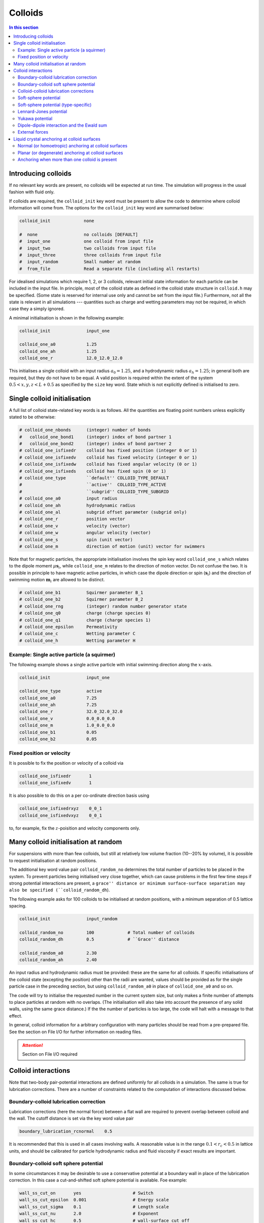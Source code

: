 
Colloids
--------

.. contents:: In this section
   :depth: 2
   :local:
   :backlinks: none

Introducing colloids
^^^^^^^^^^^^^^^^^^^^

If no relevant key words are present, no colloids will be
expected at run time. The simulation will progress in the
usual fashion with fluid only.

If colloids are required, the ``colloid_init``
key word must be present to allow the code to determine where
colloid information will come from. The options for the
``colloid_init`` key word are summarised below:

.. code-block:: none

  colloid_init             none
  
  #  none                  no colloids [DEFAULT]
  #  input_one             one colloid from input file
  #  input_two             two colloids from input file
  #  input_three           three colloids from input file
  #  input_random          Small number at random
  #  from_file             Read a separate file (including all restarts)

For idealised simulations which require 1, 2, or 3 colloids, relevant
initial state information 
for each particle can be included in the input file. In principle, most
of the colloid state as defined in the colloid
state structure in ``colloid.h`` may be specified. (Some state is
reserved for internal use only and cannot be set from the input file.)
Furthermore, not all the state is relevant in all simulations ---
quantities such as charge and wetting parameters may not be required,
in which case they a simply ignored.

A minimal initialisation is shown in the following example:

.. code-block:: none

  colloid_init              input_one
  
  colloid_one_a0            1.25
  colloid_one_ah            1.25
  colloid_one_r             12.0_12.0_12.0

This initialises a single colloid with an input radius :math:`a_0=1.25`,
and a hydrodynamic radius :math:`a_h=1.25`; in general both are required,
but they do not have to be equal.
A valid position is required within the extent of the system
:math:`0.5 < x,y,z < L + 0.5` as specified by the ``size`` key word.
State which is not explicitly defined is initialised to zero.


Single colloid initialisation
^^^^^^^^^^^^^^^^^^^^^^^^^^^^^

A full list of colloid state-related key words is as follows. All
the quantities are floating point numbers unless explicitly stated
to be otherwise:

.. code-block:: none

  # colloid_one_nbonds      (integer) number of bonds
  #   colloid_one_bond1     (integer) index of bond partner 1
  #   colloid_one_bond2     (integer) index of bond partner 2
  # colloid_one_isfixedr    colloid has fixed position (integer 0 or 1)
  # colloid_one_isfixedv    colloid has fixed velocity (integer 0 or 1)
  # colloid_one_isfixedw    colloid has fixed angular velocity (0 or 1)
  # colloid_one_isfixeds    colloid has fixed spin (0 or 1)
  # colloid_one_type        ``default'' COLLOID_TYPE_DEFAULT
  #                         ``active''  COLLOID_TYPE_ACTIVE
  #                         ``subgrid'' COLLOID_TYPE_SUBGRID
  # colloid_one_a0          input radius
  # colloid_one_ah          hydrodynamic radius
  # colloid_one_al          subgrid offset parameter (subgrid only)
  # colloid_one_r           position vector
  # colloid_one_v           velocity (vector)
  # colloid_one_w           angular velocity (vector)
  # colloid_one_s           spin (unit vector)
  # colloid_one_m           direction of motion (unit) vector for swimmers 

Note that for magnetic particles, the appropriate initialisation involves
the spin key word ``colloid_one_s`` which relates to the dipole
moment :math:`\mu \mathbf{s}_i`, while ``colloid_one_m`` relates to the
direction of motion vector. Do not confuse the two.
It is possible in principle to have magnetic active particles,
in which case the dipole direction or spin (:math:`\mathbf{s}_i`) and the
direction of swimming motion :math:`\mathbf{m}_i` are allowed to be distinct. 

.. code-block:: none

  # colloid_one_b1          Squirmer parameter B_1
  # colloid_one_b2          Squirmer parameter B_2
  # colloid_one_rng         (integer) random number generator state
  # colloid_one_q0          charge (charge species 0)
  # colloid_one_q1          charge (charge species 1)
  # colloid_one_epsilon     Permeativity
  # colloid_one_c           Wetting parameter C
  # colloid_one_h           Wetting parameter H


Example: Single active particle (a squirmer)
""""""""""""""""""""""""""""""""""""""""""""

The following example shows a single active particle with initial
swimming direction along the :math:`x`-axis.

.. code-block:: none

  colloid_init              input_one

  colloid_one_type          active
  colloid_one_a0            7.25
  colloid_one_ah            7.25
  colloid_one_r             32.0_32.0_32.0
  colloid_one_v             0.0_0.0_0.0
  colloid_one_m             1.0_0.0_0.0
  colloid_one_b1            0.05
  colloid_one_b2            0.05

Fixed position or velocity
""""""""""""""""""""""""""

It is possible to fix the position or velocity of a colloid via

.. code-block:: none

  colloid_one_isfixedr       1
  colloid_one_isfixedv       1

It is also possible to do this on a per co-ordinate direction basis
using

.. code-block:: none

  colloid_one_isfixedrxyz    0_0_1
  colloid_one_isfixedvxyz    0_0_1

to, for example, fix the :math:`z`-poisition and velocity components only.

Many colloid initialisation at random
^^^^^^^^^^^^^^^^^^^^^^^^^^^^^^^^^^^^^

For suspensions with more than few colloids, but still at
relatively low volume fraction (10--20% by volume), it is
possible to request initialisation at random positions.

The additional key word value pair ``colloid_random_no``
determines the total number of particles to be placed in
the system. To prevent particles being initialised very
close together, which can cause problems in the first few
time steps if strong potential interactions are present,
a ``grace'' distance or minimum surface-surface separation
may also be specified (``colloid_random_dh``).

The following example asks for 100 colloids to be initialised
at random positions, with a minimum separation of 0.5 lattice
spacing.

.. code-block:: none

  colloid_init              input_random

  colloid_random_no         100             # Total number of colloids
  colloid_random_dh         0.5             # ``Grace'' distance

  colloid_random_a0         2.30
  colloid_random_ah         2.40

An input radius and hydrodynamic radius must be provided: these
are the same for all colloids.
If specific initialisations of the colloid state (excepting the
position) other than the radii are wanted, values should be provided
as for the single particle case in the preceding section, but using
``colloid_random_a0`` in place of ``colloid_one_a0`` and so on.

The code will try to initialise the requested number in the current
system size, but only makes a finite number of attempts to place
particles at random with no overlaps. (The initialisation will also
take into account the presence of any solid walls, using the same
grace distance.) If the the number of particles is too large, the
code will halt with a message to that effect.

In general, colloid information for a arbitrary configuration with many
particles should be read from a pre-prepared file. See the section on
File I/O for further information on reading files.

.. attention::

  Section on File I/O required

Colloid interactions
^^^^^^^^^^^^^^^^^^^^

Note that two-body pair-potential interactions are defined uniformly for
all colloids in a simulation. The same is true for lubrication corrections.
There are a number of constraints related to the computation of
interactions discussed below.

Boundary-colloid lubrication correction
"""""""""""""""""""""""""""""""""""""""

Lubrication corrections (here the normal force) between a flat wall
are required to prevent overlap between colloid  and the wall.
The cutoff distance is set via the key word value pair

.. code-block:: none

  boundary_lubrication_rcnormal    0.5

It is recommended that this is used in all cases involving walls.
A reasonable value is in the range :math:`0.1 < r_c < 0.5` in lattice
units, and should be calibrated for particle hydrodynamic radius
and fluid viscosity if exact results are important.

Boundary-colloid soft sphere potential
""""""""""""""""""""""""""""""""""""""

In some circumstances it may be desirable to use a conservative potential
at a boundary wall in place of the lubrication correction. In this case a
cut-and-shifted soft sphere potential is available. Foe example:

.. code-block:: none

  wall_ss_cut_on       yes                    # Switch
  wall_ss_cut_epsilon  0.001                  # Energy scale
  wall_ss_cut_sigma    0.1                    # Length scale
  wall_ss_cut_nu       2.0                    # Exponent
  wall_ss_cut_hc       0.5                    # wall-surface cut off

Both the exponent and the wall-surface cut off should be positive. The
potential will take effect at boundary walls in all directions.


Colloid-colloid lubrication corrections
"""""""""""""""""""""""""""""""""""""""

The key words to activate the calculation of lubrication corrections
are:

.. code-block:: none

  lubrication_on                   1
  lubrication_normal_cutoff        0.5
  lubrication_tangential_cutoff    0.05

Soft-sphere potential
"""""""""""""""""""""

A cut-and-shifted soft-sphere potential of the form
:math:`v \sim \epsilon (\sigma/r)^\nu` is
available. Some trial-and-error with the parameters may be required in
any given situation to ensure simulation stability in the long run. The
following gives an example of the relevant input key words:

.. code-block:: none

  soft_sphere_on            1                 # integer 0/1 for off/on 
  soft_sphere_epsilon       0.0004            # energy units
  soft_sphere_sigma         1.0               # a length
  soft_sphere_nu            1.0               # exponent is positive
  soft_sphere_cutoff        2.25              # a surface-surface separation

Soft-sphere potential (type-specific)
"""""""""""""""""""""""""""""""""""""

This potential is of the same form as the basic cut-and-shifted
soft-sphere potential
described above, but allows different parameters to be specified for
colloids with different *interaction type*. The interaction type is
an integer specifed by the appropriate element of the colloid
structure, e.g., via input

.. code-block:: none

  colloid_one_interact_type   0
  ...
  colloid_two_interact_type   1


specifying two different types (0 and 1). The first type must have
index 0. Interactions between different pairs then all have the form
:math:`v_{ij} \sim \epsilon_{ij} (\sigma_{ij}/r)^{\nu_{ij}}`.

The type specific pair interaction is then introduced via

.. code-block:: none

  pair_ss_cut_ij          yes
  pair_ss_cut_ij_ntypes   2

the second key value pair giving the number of types expected. The parameters
then form a symmetric matrix, for which we specific the upper triangle as
a flattened vector. In the case of two types, there are three independent
parameters, e.g.,

.. code-block:: none

  pair_ss_cut_ij_epsilon  0.2_0.1_0.05  # epsilon_00, _01, _11 in order

where we specify :math:`\epsilon_{00}, \epsilon_{01}` and
:math:`\epsilon_{11}`,
being the interaction energies for interactions bewtween pairs of type
(0,0), (0,1), and (1,1) respectively. The value :math:`\epsilon_{10}` is
set to be the same as :math:`\epsilon_{01}` internally.
A full set of key value pairs might be

.. code-block:: none

  pair_ss_cut_ij          yes           # Switch on
  pair_ss_cut_ij_ntypes   2             # Number of types n
  pair_ss_cut_ij_epsilon  0.0_0.1_0.0   # n(n+1)/2 epsilon parameters
  pair_ss_cut_ij_sigma    0.0_2.0_0.0   # n(n+1)/2 sigma parameters
  pair_ss_cut_ij_nu       1.0_1.0_3.0   # n(n+1)/2 nu exponents
  pair_ss_cut_ij_hc       0.1_0.4_0.1   # n(n+1)/2 surface-surface cut offs

The user must ensure all colloids have appropriate interaction types, i.e.,
the interaction type does not exceed 1 in theis case.


Lennard-Jones potential
"""""""""""""""""""""""

The Lennard-Jones potential is controlled by the following key words:

.. code-block:: none

  lennard_jones_on          1                 # integer 0/1 off/on
  lj_epsilon                0.1               # energy units
  lj_sigma                  2.6               # potential length scale
  lj_cutoff                 8.0               # a centre-centre separation

Yukawa potential
""""""""""""""""

A cut-and-shifted Yukawa potential of the form
:math:`v \sim \epsilon \exp(-\kappa r)/r` is
available using the following key word value pairs:

.. code-block:: none

  yukawa_on                 1                 # integer 0/1 off/on
  yukawa_epsilon            1.330             # energy units
  yukawa_kappa              0.725             # an inverse length
  yukawa_cutoff             16.0              # a centre-centre cutoff

Dipole-dipole interaction and the Ewald sum
"""""""""""""""""""""""""""""""""""""""""""

The Ewald sum is completely specified in the input file
by the uniform dipole strength $\mu$ and the real-space cut off :math:`r_c`.  

.. code-block:: none

  ewald_sum                 1                 # integer 0/1 off/on
  ewald_mu                  0.285             # dipole strength mu
  ewald_rc                  16.0              # real space cut off

If short range interactions are required, particle information is stored
in a cell list, which allows efficient computation of the potentially
:math:`N^2` interactions present. This gives rise to a constraint that the
width of the cells must be large enough that all relevant interactions
are included. This generally means that the cells must be at least
:math:`2a_h + h_c` where :math:`h_c` is the largest relevant cut off
distance.

The requirement for at least two cells per local domain in parallel
means that there is a associated minimum local domain size. This is
computed at run time on the basis of the input. If the local domain
is too small, the code will terminate with an error message. The
local domain size should be increased.

External forces
"""""""""""""""

The following example requests a uniform body force in the negative
:math:`z`-direction on all particles.

.. code-block:: none

  colloid_gravity           0.0_0.0_-0.001    # vector

The counterbalancing body force on the fluid which enforces the
constraint of momentum conservation for the system as a whole is
computed automatically by the code at each time step.

Note: in a real system, a gravitation force on a colloid is
related to buoyancy :math:`F \propto \Delta\rho g`, where the density
difference is that between the colloid and the surrounding fluid,
and :math:`g` is an acceleration.
In a system where there is no density contrast, as we have here
(typically), the "gravity" is the product :math:`\Delta\rho g`. Formally,
this may be viewed as the limit that :math:`\Delta\rho \rightarrow 0`,
combined with the limit :math:`g \rightarrow \infty`, but the limit of
the product is finite.


Liquid crystal anchoring at colloid surfaces
^^^^^^^^^^^^^^^^^^^^^^^^^^^^^^^^^^^^^^^^^^^^

The preferred orientation of the liquid crystal director at the surface
of a colloid can be of one of two different types:

.. code-block:: none

   lc_anchoring_coll        normal
   lc_anchoring_coll        planar

For both cases, the chosen condition appliess to all colloids in the
system in the same way.

The liquid crystal anchoring boundary condition is implemented via the
calculation of the tensor order parameter gradients at the surface of
the colloid. We assume there is a surface free energy density (per unit
area)

.. math::

   f_s = f_s(Q_{\alpha\beta}, Q^0_{\alpha\beta})

where :math:`Q_{\alpha\beta}` us the adjacent fluid order parameter, and
:math:`Q^0_{\alpha\beta}` is some preferred otder parameter determined
by the type of anchoring.

The boundary condition is derived from the Euler-Lagrange equation, and
contains gradient terms in the bulk free energy density and the surface
free energy density :math:`f` and :math:`f_s`, along with the outward
unit normal at the surface :math:`\hat{n}_\gamma`:

.. math:

   \hat{n}_\gamma \frac{\partial f}{\partial Q_{\alpha\beta,\gamma}}
   + \frac{\partial f_s}{\partial Q_{\alpha\beta}} = 0

A suitable gradient computation must be selected (see below).

Normal (or homoetropic) anchoring at colloid surfaces
"""""""""""""""""""""""""""""""""""""""""""""""""""""

If the preferred orientation of order at the colloid surface is normal
to the surface (also referred to as homoetropic anchoring), the surface
free energy density per unit area may be written

.. math::

   f_s = {\textstyle\frac{1}{2}} w_1 (Q_{\alpha\beta} - Q^0_{\alpha\beta})^2.

Here, :math:`w_1` is a parameter, and :math:`Q_{\alpha\beta}` is the
local fluid order parameter. The preferred orientation is based on
the outward normal :math:`\hat{n}_\gamma` at the surface
(in the direction from the centre of the colloid to the relevant fluid
site at the surface). The order parameter tensor

.. math::

   Q^0_{\alpha\beta} = {\textstyle\frac{1}{2}}
   A (3\hat{n}_\alpha \hat{n}_\beta - \delta_{\alpha\beta})

The value of :math:`A` corresponds to that which minimises the bulk
free energy (depending on the temperature :math:`\gamma`). The full
boundary condition for the order parameter gradient at the colloid
surface then contains the term

.. math::

   \frac{\partial f_s}{\partial Q_{\alpha\beta}} =
   -w_1 (Q_{\alpha\beta} - Q^0_{\alpha\beta}).

The relevant input key/value pairs for normal colloid anchoring are:

.. code-block:: none

   lc_coll_anchoring      normal     # anchoring type
   lc_coll_anchoring_w1   0.002      # free energy parameter w_1

It is often appropriate to set the value of the surface free energy
parameter in the context of the bulk elastic constant, e.g., by
considering the dimensionless group :math:`w_1/\kappa a`, where
:math:`a` is the radius of the colloid.

As an example, an ordinary nematic is initialised with the
director along the :math:`x`-direction, and a single stationary
sphereical colloid with normal anchoring introduced to the system. The nematic
is allowed to relax with no hydrodynamics. A section of the resulting
director field is shown for a "weak" anchoring case (left), and a
"strong" anchoring case (right). The :math:`x`-direction is in the
horizontal. In the strong anchoring case, it can
be seen that a defect in the orientational order has appeared above
and below the surface of the colloid. In three dimensions, this defect
is present all around the circumference of the colloid and forms a
"Saturn ring".
      
.. figure:: colloid-anchoring-normal.svg
   :alt: Example of normal anchoring at colloid surface (weak and strong)
   :figwidth: 95%
   :align: center


While the nominal radius of the colloid is indicated by the circle, it
should be remembered that the discrete shape is block-like, as indicated
by the presence of director in individual grid cells.


Planar (or degenerate) anchoring at colloid surfaces
""""""""""""""""""""""""""""""""""""""""""""""""""""
For planar anchoring, the preferred orientation is in the local tangent
plane at the surface: this is a degenerate case as any orientation in
the plane is energetically equivalent. An appropriate boundary
condition is described by Fournier and Galatola [FournierGalatola2005]_,
which we write as

.. math::

   f_s = \textstyle{\frac{1}{2}}
         w_1 (\tilde{Q}_{\alpha\beta} - \tilde{Q}^\perp_{\alpha\beta})^2
       + \textstyle{\frac{1}{2}}
	 w_2 (\tilde{Q}^2 - S_0^2)^2.

To compute this term we take the local fluid order parameter
:math:`Q_{\alpha\beta}`, form the quantity

.. math::

   \tilde{Q} = Q_{\alpha\beta} + \textstyle{\frac{1}{2}} A \delta_{\alpha\beta}

which is then projected onto the tangent plane via
:math:`\tilde{Q}^\perp_{\alpha\beta} = P_{\alpha\gamma} \tilde{Q}_{\gamma\sigma} P_{\sigma\beta}`
with the local surface normal entering through
:math:`P_{\alpha\beta} = \delta_{\alpha\beta} - \hat{n}_\alpha \hat{n}_\beta`.
(Again, the normal at the colloid surface is based on the displacement from
the colloid centre.)
The full boundary condition arising from the surface free energy contains
the terms

.. math::

   \frac{\partial f_s}{\partial Q_{\alpha\beta}} =
   - w_1(\tilde{Q}_{\alpha\beta} - \tilde{Q}^\perp_{\alpha\beta})
   - 2w_2(\tilde{Q}^2_{\alpha\beta} - S_0^2) \tilde{Q}_{\alpha\beta}.

The term :math:`S_0 = 3A/2`, with amplitude :math:`A` as described
above for normal anchoring.

Relevant input parameters are:

.. code-block:: none

  lc_coll_anchoring      planar
  lc_coll_anchoring_w1   0.01        # both w1 and w2 must be present
  lc_coll_anchoring_w2   0.005


Following the example for normal anchoring, the illustration below shows
the result for planar anchoring with :math:`w_1 = w_2` (weak and strong
cases are left and right, respectively). In the strong case one can
identify a pair of point defects at either side of the colloid, usually
referred to as "boojums". Note that the director has actually rotated
into the thrid dimension at these points and so appears forshortened.
        
.. figure:: colloid-anchoring-planar.svg
   :alt: Example of planar anchoring at colloid surface (weak and strong)
   :figwidth: 95%
   :align: center

	   
Anchoring when more than one colloid is present
"""""""""""""""""""""""""""""""""""""""""""""""

If more than one colloid is present in the system, then the surface
normal can become poorly defined if adjacent lattice sites are
occupied by different colloids. If such cases the anchoring term
is set to zero in the boundary condition. The advice here is to prevent
close approaches between colloids by means of, e.g., a soft-sphere
potential. This should ensure that fluid sites are always present in
the gap.



